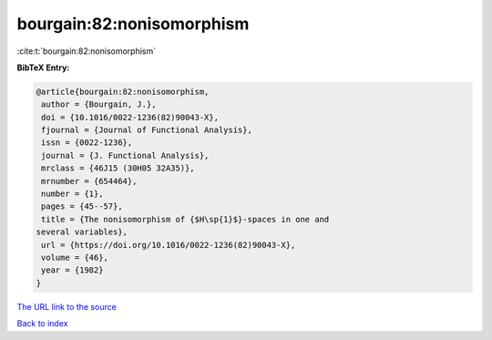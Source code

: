 bourgain:82:nonisomorphism
==========================

:cite:t:`bourgain:82:nonisomorphism`

**BibTeX Entry:**

.. code-block:: bibtex

   @article{bourgain:82:nonisomorphism,
    author = {Bourgain, J.},
    doi = {10.1016/0022-1236(82)90043-X},
    fjournal = {Journal of Functional Analysis},
    issn = {0022-1236},
    journal = {J. Functional Analysis},
    mrclass = {46J15 (30H05 32A35)},
    mrnumber = {654464},
    number = {1},
    pages = {45--57},
    title = {The nonisomorphism of {$H\sp{1}$}-spaces in one and
   several variables},
    url = {https://doi.org/10.1016/0022-1236(82)90043-X},
    volume = {46},
    year = {1982}
   }

`The URL link to the source <ttps://doi.org/10.1016/0022-1236(82)90043-X}>`__


`Back to index <../By-Cite-Keys.html>`__
